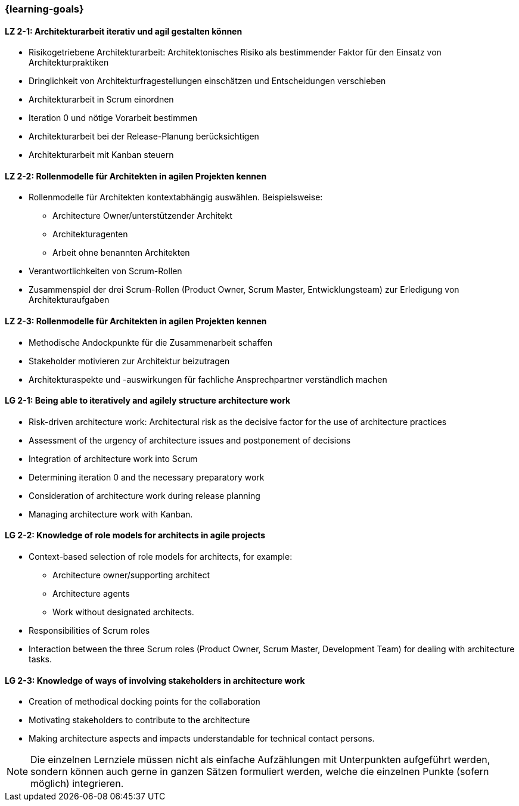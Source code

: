 === {learning-goals}

// tag::DE[]
[[LZ-2-1]]
==== LZ 2-1: Architekturarbeit iterativ und agil gestalten können
- Risikogetriebene Architekturarbeit: Architektonisches Risiko als bestimmender Faktor für den Einsatz von Architekturpraktiken
- Dringlichkeit von Architekturfragestellungen einschätzen und Entscheidungen verschieben
- Architekturarbeit in Scrum einordnen
- Iteration 0 und nötige Vorarbeit bestimmen
- Architekturarbeit bei der Release-Planung berücksichtigen
- Architekturarbeit mit Kanban steuern

[[LZ-2-2]]
==== LZ 2-2: Rollenmodelle für Architekten in agilen Projekten kennen
- Rollenmodelle für Architekten kontextabhängig auswählen. Beispielsweise:
    * Architecture Owner/unterstützender Architekt
    * Architekturagenten
    * Arbeit ohne benannten Architekten
- Verantwortlichkeiten von Scrum-Rollen
- Zusammenspiel der drei Scrum-Rollen (Product Owner, Scrum Master, Entwicklungsteam) zur Erledigung von Architekturaufgaben

[[LZ-2-3]]
==== LZ 2-3: Rollenmodelle für Architekten in agilen Projekten kennen
- Methodische Andockpunkte für die Zusammenarbeit schaffen
- Stakeholder motivieren zur Architektur beizutragen
- Architekturaspekte und -auswirkungen für fachliche Ansprechpartner verständlich machen


// end::DE[]

// tag::EN[]
[[LG-2-1]]
==== LG 2-1: Being able to iteratively and agilely structure architecture work
- Risk-driven architecture work: Architectural risk as the decisive factor for the use of architecture practices
- Assessment of the urgency of architecture issues and postponement of decisions
- Integration of architecture work into Scrum
- Determining iteration 0 and the necessary preparatory work
- Consideration of architecture work during release planning
- Managing architecture work with Kanban.

[[LG-2-2]]
==== LG 2-2: Knowledge of role models for architects in agile projects
- Context-based selection of role models for architects, for example:
    * Architecture owner/supporting architect
    * Architecture agents
    * Work without designated architects.
- Responsibilities of Scrum roles
- Interaction between the three Scrum roles (Product Owner, Scrum Master, Development Team) for dealing with architecture tasks.

[[LG-2-3]]
==== LG 2-3: Knowledge of ways of involving stakeholders in architecture work
- Creation of methodical docking points for the collaboration
- Motivating stakeholders to contribute to the architecture
- Making architecture aspects and impacts understandable for technical contact persons.

// end::EN[]

// tag::REMARK[]
[NOTE]
====
Die einzelnen Lernziele müssen nicht als einfache Aufzählungen mit Unterpunkten aufgeführt werden, sondern können auch gerne in ganzen Sätzen formuliert werden, welche die einzelnen Punkte (sofern möglich) integrieren.
====
// end::REMARK[]
